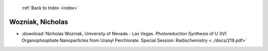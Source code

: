  :ref:`Back to Index <index>`

Wozniak, Nicholas
-----------------

* :download:`Nicholas Wozniak, University of Nevada - Las Vegas. Photoreduction Synthesis of U (IV) Organophosphate Nanoparticles from Uranyl Perchlorate. Special Session: Radiochemistry <../docs/219.pdf>`
